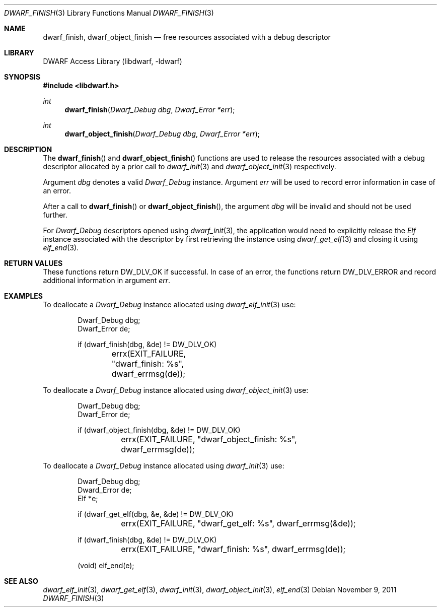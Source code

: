 .\" Copyright (c) 2009,2011 Joseph Koshy.  All rights reserved.
.\"
.\" Redistribution and use in source and binary forms, with or without
.\" modification, are permitted provided that the following conditions
.\" are met:
.\" 1. Redistributions of source code must retain the above copyright
.\"    notice, this list of conditions and the following disclaimer.
.\" 2. Redistributions in binary form must reproduce the above copyright
.\"    notice, this list of conditions and the following disclaimer in the
.\"    documentation and/or other materials provided with the distribution.
.\"
.\" This software is provided by Joseph Koshy ``as is'' and
.\" any express or implied warranties, including, but not limited to, the
.\" implied warranties of merchantability and fitness for a particular purpose
.\" are disclaimed.  in no event shall Joseph Koshy be liable
.\" for any direct, indirect, incidental, special, exemplary, or consequential
.\" damages (including, but not limited to, procurement of substitute goods
.\" or services; loss of use, data, or profits; or business interruption)
.\" however caused and on any theory of liability, whether in contract, strict
.\" liability, or tort (including negligence or otherwise) arising in any way
.\" out of the use of this software, even if advised of the possibility of
.\" such damage.
.\"
.\" $Id$
.\"
.Dd November 9, 2011
.Dt DWARF_FINISH 3
.Os
.Sh NAME
.Nm dwarf_finish ,
.Nm dwarf_object_finish
.Nd free resources associated with a debug descriptor
.Sh LIBRARY
.Lb libdwarf
.Sh SYNOPSIS
.In libdwarf.h
.Ft int
.Fn dwarf_finish "Dwarf_Debug dbg" "Dwarf_Error *err"
.Ft int
.Fn dwarf_object_finish "Dwarf_Debug dbg" "Dwarf_Error *err"
.Sh DESCRIPTION
The
.Fn dwarf_finish
and
.Fn dwarf_object_finish
functions are used to release the resources associated with a debug
descriptor allocated by a prior call to
.Xr dwarf_init 3
and
.Xr dwarf_object_init 3
respectively.
.Pp
Argument
.Ar dbg
denotes a valid
.Vt Dwarf_Debug
instance.
Argument
.Ar err
will be used to record error information in case of an error.
.Pp
After a call to
.Fn dwarf_finish
or
.Fn dwarf_object_finish ,
the argument
.Ar dbg
will be invalid and should not be used further.
.Pp
For
.Vt Dwarf_Debug
descriptors opened using
.Xr dwarf_init 3 ,
the application would need to explicitly release the
.Vt Elf
instance associated with the descriptor by first retrieving
the instance using
.Xr dwarf_get_elf 3
and closing it using
.Xr elf_end 3 .
.Sh RETURN VALUES
These functions return
.Dv DW_DLV_OK
if successful.
In case of an error, the functions return
.Dv DW_DLV_ERROR
and record additional information in argument
.Ar err .
.Sh EXAMPLES
To deallocate a
.Vt Dwarf_Debug
instance allocated using
.Xr dwarf_elf_init 3
use:
.Bd -literal -offset indent
Dwarf_Debug dbg;
Dwarf_Error de;

if (dwarf_finish(dbg, &de) != DW_DLV_OK)
	errx(EXIT_FAILURE, "dwarf_finish: %s", dwarf_errmsg(de));
.Ed
.Pp
To deallocate a
.Vt Dwarf_Debug
instance allocated using
.Xr dwarf_object_init 3
use:
.Bd -literal -offset indent
Dwarf_Debug dbg;
Dwarf_Error de;

if (dwarf_object_finish(dbg, &de) != DW_DLV_OK)
	errx(EXIT_FAILURE, "dwarf_object_finish: %s",
	    dwarf_errmsg(de));
.Ed
.Pp
To deallocate a
.Vt Dwarf_Debug
instance allocated using
.Xr dwarf_init 3
use:
.Bd -literal -offset indent
Dwarf_Debug dbg;
Dward_Error de;
Elf *e;

if (dwarf_get_elf(dbg, &e, &de) != DW_DLV_OK)
	errx(EXIT_FAILURE, "dwarf_get_elf: %s", dwarf_errmsg(&de));

if (dwarf_finish(dbg, &de) != DW_DLV_OK)
	errx(EXIT_FAILURE, "dwarf_finish: %s", dwarf_errmsg(de));

(void) elf_end(e);
.Ed
.Sh SEE ALSO
.Xr dwarf_elf_init 3 ,
.Xr dwarf_get_elf 3 ,
.Xr dwarf_init 3 ,
.Xr dwarf_object_init 3 ,
.Xr elf_end 3

